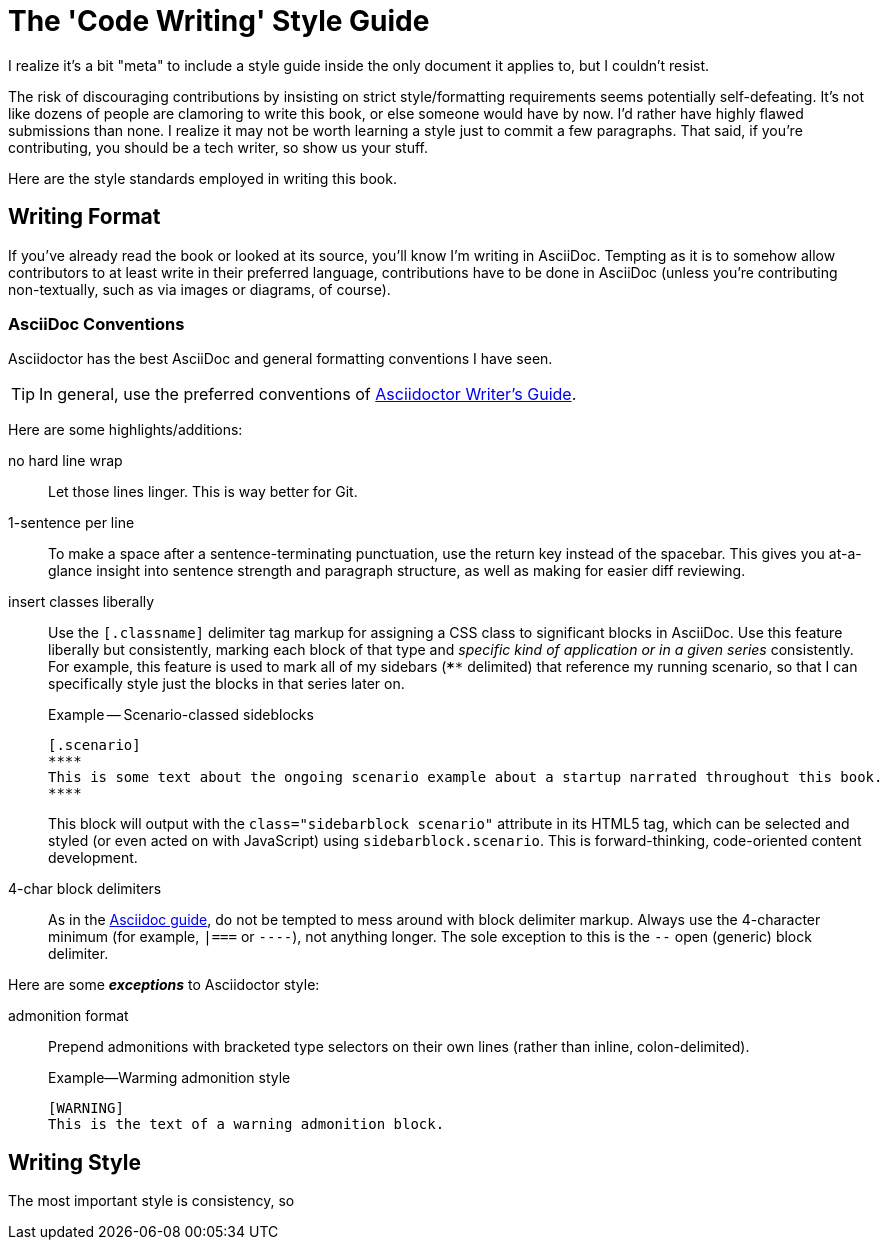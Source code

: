 = The 'Code Writing' Style Guide

I realize it's a bit "meta" to include a style guide inside the only document it applies to, but I couldn't resist.

The risk of discouraging contributions by insisting on strict style/formatting requirements seems potentially self-defeating.
It's not like dozens of people are clamoring to write this book, or else someone would have by now.
I'd rather have highly flawed submissions than none.
I realize it may not be worth learning a style just to commit a few paragraphs.
That said, if you're contributing, you should be a tech writer, so show us your stuff.

Here are the style standards employed in writing this book.

== Writing Format

If you've already read the book or looked at its source, you'll know I'm writing in AsciiDoc.
Tempting as it is to somehow allow contributors to at least write in their preferred language, contributions have to be done in AsciiDoc (unless you're contributing non-textually, such as via images or diagrams, of course).

=== AsciiDoc Conventions

Asciidoctor has the best AsciiDoc and general formatting conventions I have seen.

TIP: In general, use the preferred conventions of http://asciidoctor.org/docs/asciidoc-writers-guide/[Asciidoctor Writer's Guide].

Here are some highlights/additions:

no hard line wrap::
Let those lines linger.
This is way better for Git.

1-sentence per line::
To make a space after a sentence-terminating punctuation, use the return key instead of the spacebar.
This gives you at-a-glance insight into sentence strength and paragraph structure, as well as making for easier diff reviewing.

insert classes liberally::
Use the `[.classname]` delimiter tag markup for assigning a CSS class to significant blocks in AsciiDoc.
Use this feature liberally but consistently, marking each block of that type and _specific kind of application or in a given series_ consistently.
For example, this feature is used to mark all of my sidebars (`****` delimited) that reference my running scenario, so that I can specifically style just the blocks in that series later on.
+
.Example -- Scenario-classed sideblocks
----
[.scenario]
****
This is some text about the ongoing scenario example about a startup narrated throughout this book.
****
----
+
This block will output with the `class="sidebarblock scenario"` attribute in its HTML5 tag, which can be selected and styled (or even acted on with JavaScript) using `sidebarblock.scenario`.
This is forward-thinking, code-oriented content development.

4-char block delimiters::
As in the http://asciidoctor.org/docs/asciidoc-writers-guide/#delimited-blocks[Asciidoc guide], do not be tempted to mess around with block delimiter markup.
Always use the 4-character minimum (for example, `|===` or `----`), not anything longer.
The sole exception to this is the `--` open (generic) block delimiter.

Here are some *_exceptions_* to Asciidoctor style:

admonition format::
Prepend admonitions with bracketed type selectors on their own lines (rather than inline, colon-delimited).
+
[source,asciidoc]
.Example--Warming admonition style
----
[WARNING]
This is the text of a warning admonition block.
----

== Writing Style

The most important style is consistency, so
